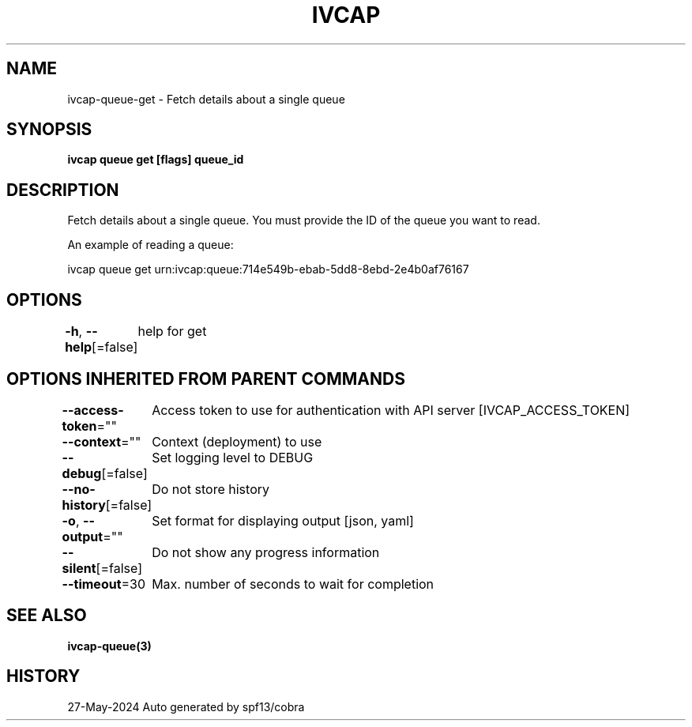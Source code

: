 .nh
.TH "IVCAP" "3" "May 2024" "Auto generated by spf13/cobra" ""

.SH NAME
.PP
ivcap-queue-get - Fetch details about a single queue


.SH SYNOPSIS
.PP
\fBivcap queue get [flags] queue_id\fP


.SH DESCRIPTION
.PP
Fetch details about a single queue. You must provide the ID of the queue you want to read.

.PP
An example of reading a queue:

.PP
ivcap queue get urn:ivcap:queue:714e549b-ebab-5dd8-8ebd-2e4b0af76167


.SH OPTIONS
.PP
\fB-h\fP, \fB--help\fP[=false]
	help for get


.SH OPTIONS INHERITED FROM PARENT COMMANDS
.PP
\fB--access-token\fP=""
	Access token to use for authentication with API server [IVCAP_ACCESS_TOKEN]

.PP
\fB--context\fP=""
	Context (deployment) to use

.PP
\fB--debug\fP[=false]
	Set logging level to DEBUG

.PP
\fB--no-history\fP[=false]
	Do not store history

.PP
\fB-o\fP, \fB--output\fP=""
	Set format for displaying output [json, yaml]

.PP
\fB--silent\fP[=false]
	Do not show any progress information

.PP
\fB--timeout\fP=30
	Max. number of seconds to wait for completion


.SH SEE ALSO
.PP
\fBivcap-queue(3)\fP


.SH HISTORY
.PP
27-May-2024 Auto generated by spf13/cobra

